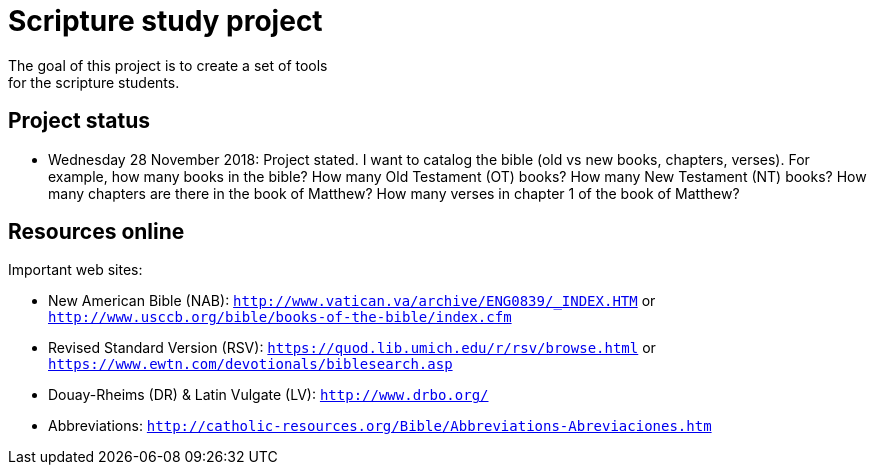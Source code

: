 = Scripture study project
The goal of this project is to create a set of tools 
for the scripture students.

== Project status
	- Wednesday 28 November 2018: Project stated. 
	I want to catalog the bible (old vs new books, chapters, verses).
	For example, how many books in the bible?
	How many Old Testament (OT) books?
	How many New Testament (NT) books?
	How many chapters are there in the book of Matthew?
	How many verses in chapter 1 of the book of Matthew?

== Resources online
Important web sites:

	
	- New American Bible (NAB): `http://www.vatican.va/archive/ENG0839/_INDEX.HTM` or
								`http://www.usccb.org/bible/books-of-the-bible/index.cfm`
	- Revised Standard Version (RSV): `https://quod.lib.umich.edu/r/rsv/browse.html` or
								`https://www.ewtn.com/devotionals/biblesearch.asp`
	- Douay-Rheims (DR) & Latin Vulgate (LV): `http://www.drbo.org/`
	- Abbreviations: `http://catholic-resources.org/Bible/Abbreviations-Abreviaciones.htm`
 
